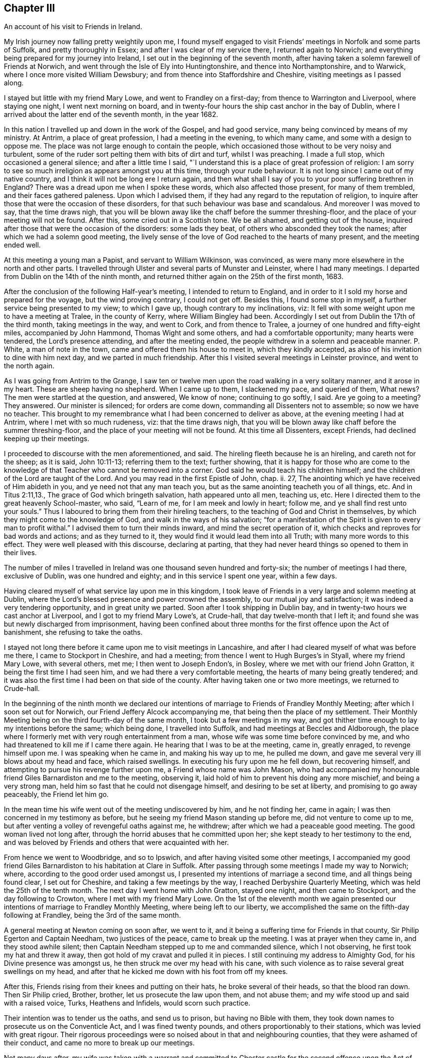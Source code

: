 == Chapter III

An account of his visit to Friends in Ireland.

My Irish journey now falling pretty weightily upon me,
I found myself engaged to visit Friends`' meetings in Norfolk and some parts of Suffolk,
and pretty thoroughly in Essex; and after I was clear of my service there,
I returned again to Norwich; and everything being prepared for my journey into Ireland,
I set out in the beginning of the seventh month,
after having taken a solemn farewell of Friends at Norwich,
and went through the Isle of Ely into Huntingtonshire, and thence into Northamptonshire,
and to Warwick, where I once more visited William Dewsbury;
and from thence into Staffordshire and Cheshire, visiting meetings as I passed along.

I stayed but little with my friend Mary Lowe, and went to Frandley on a first-day;
from thence to Warrington and Liverpool, where staying one night,
I went next morning on board,
and in twenty-four hours the ship cast anchor in the bay of Dublin,
where I arrived about the latter end of the seventh month, in the year 1682.

In this nation I travelled up and down in the work of the Gospel, and had good service,
many being convinced by means of my ministry.
At Antrim, a place of great profession, I had a meeting in the evening,
to which many came, and some with a design to oppose me.
The place was not large enough to contain the people,
which occasioned those without to be very noisy and turbulent,
some of the ruder sort pelting them with bits of dirt and turf, whilst I was preaching.
I made a full stop, which occasioned a general silence; and after a little time I said,
"`I understand this is a place of great profession of religion:
I am sorry to see so much irreligion as appears amongst you at this time,
through your rude behaviour.
It is not long since I came out of my native country,
and I think it will not be long ere I return again,
and then what shall I say of you to your poor suffering brethren in England?
There was a dread upon me when I spoke these words, which also affected those present,
for many of them trembled, and their faces gathered paleness.
Upon which I advised them, if they had any regard to the reputation of religion,
to inquire after those that were the occasion of these disorders,
for that such behaviour was base and scandalous.
And moreover I was moved to say, that the time draws nigh,
that you will be blown away like the chaff before the summer threshing-floor,
and the place of your meeting will not be found.
After this, some cried out in a Scottish tone.
We be all shamed, and getting out of the house,
inquired after those that were the occasion of the disorders: some lads they beat,
of others who absconded they took the names; after which we had a solemn good meeting,
the lively sense of the love of God reached to the hearts of many present,
and the meeting ended well.

At this meeting a young man a Papist, and servant to William Wilkinson, was convinced,
as were many more elsewhere in the north and other parts.
I travelled through Ulster and several parts of Munster and Leinster,
where I had many meetings.
I departed from Dublin on the 14th of the ninth month,
and returned thither again on the 25th of the first month, 1683.

After the conclusion of the following Half-year`'s meeting,
I intended to return to England,
and in order to it I sold my horse and prepared for the voyage,
but the wind proving contrary, I could not get off.
Besides this, I found some stop in myself, a further service being presented to my view;
to which I gave up, though contrary to my inclinations, viz:
It fell with some weight upon me to have a meeting at Tralee, in the county of Kerry,
where William Bingley had been.
Accordingly I set out from Dublin the 17th of the third month,
taking meetings in the way, and went to Cork, and from thence to Tralee,
a journey of one hundred and fifty-eight miles, accompanied by John Hammond,
Thomas Wight and some others, and had a comfortable opportunity;
many hearts were tendered, the Lord`'s presence attending, and after the meeting ended,
the people withdrew in a solemn and peaceable manner.
P+++.+++ White, a man of note in the town, came and offered them his house to meet in,
which they kindly accepted, as also of his invitation to dine with him next day,
and we parted in much friendship.
After this I visited several meetings in Leinster province, and went to the north again.

As I was going from Antrim to the Grange,
I saw ten or twelve men upon the road walking in a very solitary manner,
and it arose in my heart.
These are sheep having no shepherd.
When I came up to them, I slackened my pace, and queried of them, What news?
The men were startled at the question, and answered, We know of none;
continuing to go softly, I said.
Are ye going to a meeting?
They answered.
Our minister is silenced; for orders are come down,
commanding all Dissenters not to assemble; so now we have no teacher.
This brought to my remembrance what I had been concerned to deliver as above,
at the evening meeting I had at Antrim, where I met with so much rudeness, viz:
that the time draws nigh,
that you will be blown away like chaff before the summer threshing-floor,
and the place of your meeting will not be found.
At this time all Dissenters, except Friends, had declined keeping up their meetings.

I proceeded to discourse with the men aforementioned, and said.
The hireling fleeth because he is an hireling, and careth not for the sheep;
as it is said, John 10:11-13; referring them to the text; further showing,
that it is happy for those who are come to the knowledge
of that Teacher who cannot be removed into a corner.
God said he would teach his children himself;
and the children of the Lord are taught of the Lord.
And you may read in the first Epistle of John, chap.
ii. 27, The anointing which ye have received of Him abideth in you,
and ye need not that any man teach you,
but as the same anointing teacheth you of all things, etc.
And in Titus 2:11,13., The grace of God which bringeth salvation,
hath appeared unto all men, teaching us, etc.
Here I directed them to the great heavenly School-master, who said, "`Learn of me,
for I am meek and lowly in heart; follow me, and ye shall find rest unto your souls.`"
Thus I laboured to bring them from their hireling teachers,
to the teaching of God and Christ in themselves,
by which they might come to the knowledge of God, and walk in the ways of his salvation;
"`for a manifestation of the Spirit is given to every man to profit withal.`"
I advised them to turn their minds inward, and mind the secret operation of it,
which checks and reproves for bad words and actions; and as they turned to it,
they would find it would lead them into all Truth; with many more words to this effect.
They were well pleased with this discourse, declaring at parting,
that they had never heard things so opened to them in their lives.

The number of miles I travelled in Ireland was one thousand seven hundred and forty-six;
the number of meetings I had there, exclusive of Dublin, was one hundred and eighty;
and in this service I spent one year, within a few days.

Having cleared myself of what service lay upon me in this kingdom,
I took leave of Friends in a very large and solemn meeting at Dublin,
where the Lord`'s blessed presence and power crowned the assembly,
to our mutual joy and satisfaction; it was indeed a very tendering opportunity,
and in great unity we parted.
Soon after I took shipping in Dublin bay,
and in twenty-two hours we cast anchor at Liverpool, and I got to my friend Mary Lowe`'s,
at Crude-hall, that day twelve-month that I left it;
and found she was but newly discharged from imprisonment,
having been confined about three months for the first offence upon the Act of banishment,
she refusing to take the oaths.

I stayed not long there before it came upon me to visit meetings in Lancashire,
and after I had cleared myself of what was before me there,
I came to Stockport in Cheshire, and had a meeting;
from thence I went to Hugh Burges`'s in Styall, where my friend Mary Lowe,
with several others, met me; I then went to Joseph Endon`'s, in Bosley,
where we met with our friend John Gratton, it being the first time I had seen him,
and we had there a very comfortable meeting, the hearts of many being greatly tendered;
and it was also the first time I had been on that side of the county.
After having taken one or two more meetings, we returned to Crude-hall.

In the beginning of the ninth month we declared our intentions
of marriage to Friends of Frandley Monthly Meeting;
after which I soon set out for Norwich, our Friend Jeffery Alcock accompanying me,
that being then the place of my settlement.
Their Monthly Meeting being on the third fourth-day of the same month,
I took but a few meetings in my way,
and got thither time enough to lay my intentions before the same; which being done,
I travelled into Suffolk, and had meetings at Beccles and Aldborough,
the place where I formerly met with very rough entertainment from a man,
whose wife was some time before convinced by me,
and who had threatened to kill me if I came there again.
He hearing that I was to be at the meeting, came in, greatly enraged,
to revenge himself upon me.
I was speaking when he came in, and making his way up to me, he pulled me down,
and gave me several very ill blows about my head and face, which raised swellings.
In executing his fury upon me he fell down, but recovering himself,
and attempting to pursue his revenge further upon me, a Friend whose name was John Mason,
who had accompanied my honourable friend Giles Barnardiston and me to the meeting,
observing it, laid hold of him to prevent his doing any more mischief,
and being a very strong man, held him so fast that he could not disengage himself,
and desiring to be set at liberty, and promising to go away peaceably,
the Friend let him go.

In the mean time his wife went out of the meeting undiscovered by him,
and he not finding her, came in again; I was then concerned in my testimony as before,
but he seeing my friend Mason standing up before me, did not venture to come up to me,
but after venting a volley of revengeful oaths against me, he withdrew;
after which we had a peaceable good meeting.
The good woman lived not long after,
through the horrid abuses that he committed upon her;
she kept steady to her testimony to the end,
and was beloved by Friends and others that were acquainted with her.

From hence we went to Woodbridge, and so to Ipswich,
and after having visited some other meetings,
I accompanied my good friend Giles Barnardiston to his habitation at Clare in Suffolk.
After passing through some meetings I made my way to Norwich; where,
according to the good order used amongst us,
I presented my intentions of marriage a second time, and all things being found clear,
I set out for Cheshire, and taking a few meetings by the way,
I reached Derbyshire Quarterly Meeting, which was held the 25th of the tenth month.
The next day I went home with John Gratton, stayed one night, and then came to Stockport,
and the day following to Crowton, where I met with my friend Mary Lowe.
On the 1st of the eleventh month we again presented our
intentions of marriage to Frandley Monthly Meeting,
where being left to our liberty,
we accomplished the same on the fifth-day following at Frandley,
being the 3rd of the same month.

A general meeting at Newton coming on soon after, we went to it,
and it being a suffering time for Friends in that county,
Sir Philip Egerton and Captain Needham, two justices of the peace,
came to break up the meeting.
I was at prayer when they came in, and they stood awhile silent;
then Captain Needham stepped up to me and commanded silence, which I not observing,
he first took my hat and threw it away,
then got hold of my cravat and pulled it in pieces.
I still continuing my address to Almighty God, for his Divine presence was amongst us,
he then struck me over my head with his cane,
with such violence as to raise several great swellings on my head,
and after that he kicked me down with his foot from off my knees.

After this, Friends rising from their knees and putting on their hats,
he broke several of their heads, so that the blood ran down.
Then Sir Philip cried, Brother, brother, let us prosecute the law upon them,
and not abuse them; and my wife stood up and said with a raised voice, Turks,
Heathens and Infidels, would scorn such practice.

Their intention was to tender us the oaths, and send us to prison,
but having no Bible with them,
they took down names to prosecute us on the Conventicle Act,
and I was fined twenty pounds, and others proportionably to their stations,
which was levied with great rigour.
Their rigorous proceedings were so noised about in that and neighbouring counties,
that they were ashamed of their conduct, and came no more to break up our meetings.

Not many days after,
my wife was taken with a warrant and committed to Chester
castle for the second offence upon the Act of banishment,
where she continued with many others until the spring Quarter Sessions at Chester,
and was then discharged.

In the year 1684, I went up to the Annual Meeting at London,
and Friends there being kept out of their meeting-houses,
held their meetings in the streets.

In the spring of 1685, I found it upon my mind to visit Friends in Lancashire,
Westmoreland and Cumberland; and coming to Penrith,
I heard that our friend Thomas Wilson lay dangerously ill, so I left my horse at Penrith,
and walked to pay him a visit, and found him in a very weak condition.
After a short stay I was moved in spirit to supplicate the Lord on his behalf,
and I received a gracious answer, that he should be restored again to health;
upon which I desired him not to be discouraged, for he should do well; and I told him,
I believed in a short time I should see him again in Cheshire;
and it was not long before it came to pass.

The next day I came from Penrith to Carlisle, and got to the Border Meeting on first-day,
where the Lord was pleased to give us a comfortable opportunity together.
Several of our Friends were prisoners at that time at Carlisle.
From thence, passing through most of the meetings in Cumberland,
I came to Pardsay-cragg meeting, which was very large;
and as in the other meetings I had passed through, so in that,
the Lord greatly favoured us with his life-giving presence,
by which the hearts of many were tendered.

From thence I crossed the water into Lancashire, and came to the house of Dr. Lower,
where I stayed one night, and went to Swarthmore, the seat of Margaret Fox,
and paying a visit to the family, I went next to Lancaster, and stayed a meeting there;
and taking a few more meetings in that county I came to Warrington,
and stayed one night at Roger Haydock`'s, and the next day home,
where I found all well to my great satisfaction.

In the year 1686,
our ancient Friend Isaac Ashton and I went to see how our brethren fared northwards,
and taking some meetings in the eastern parts of Lancashire,
we came to Sedburg in Yorkshire, where we had a blessed meeting;
and taking meetings in the Dales of Yorkshire, we came to Grayrig, and had there,
as in other meetings we passed through, a very seasonable opportunity.

From thence, taking meetings by the way, we came to Yarm,
where the next evening we had a very large meeting; from thence we went to Stockton,
in the bishopric of Durham, where we found a pretty large body of Friends,
and had a good and solid opportunity amongst them.
Returning thence into Yorkshire, we came to Whitby and Scarborough,
where we had large and good meetings.
From thence we passed through Malton to York,
where in the afternoon we had a large meeting,
a great many of King James`' soldiers coming to it, who behaved themselves,
for some time after they came in, a little rudely in talking to one another;
but after awhile the Lord`'s power broke in amongst them,
so that many were greatly tendered and broken, and the meeting ended to the satisfaction,
I think, of all present.

From York we went to Leeds, and so to Halifax;
at both which meetings the Lord greatly favoured us.
There I parted with my friend Isaac Ashton, and making my way towards Manchester,
I got home.

In the year 1687, I and my wife went for London,
in company with Samuel Watson and several other Friends.
After the Yearly Meeting was over, we went for Essex,
and visited the greatest part of the meetings in that county,
which were generally very large.

From Essex we went into Suffolk, where we had several large and precious opportunities;
and taking meetings as we went, we came to Norwich, where we stayed some days,
and had several very good and comfortable meetings.
After having visited many meetings in the county of Norfolk,
we felt drawings in our minds towards home.

We set forwards to my brother Joshua`'s, at Mildenhall in Suffolk,
and had a large and precious good meeting there; from thence to the Isle of Ely,
and so into Huntingtonshire, where having visited several meetings,
we passed through Wellingborough to Northampton,
at which places the Lord greatly favoured us with his blessed presence.

From thence passing through part of Leicestershire, we came through Nottinghamshire,
to Robert Mellor`'s, at Whitehough, in Staffordshire, where we stayed all night;
in the morning we went to Leek, and so to Macclesfield, and from thence home,
where we were gladly received: this was a satisfactory journey to us both.

In the year 1688, we removed from Crowton to Stockport;
this and the following year I stayed pretty much at home.

About the latter end of the year 1690,
having strong drawings in my mind to visit Friends at London,
and in some parts of the West of England; it was then a very cold time,
and the lanes between Stockport and Macclesfield so full of snow,
that they were not passable, and we were forced to make our way through the fields.
We got to Macclesfield, where we stayed that night: James Dickenson being also for London,
and hearing that I was set out, came and overtook me at Macclesfield.

We travelled together, taking meetings as we went,
till we came to Banbury in Oxfordshire,
where we found a meeting of public Friends at the house of Richard Vivers:
we came seasonably to it, and had a very reviving and comfortable opportunity,
to the great satisfaction of that solid assembly.
To this place we had a very hard journey, the ways being very bad,
the snow and ice considerable, and cold winds attending it.

From hence we went to Ailsbury, Uxbridge and London; here I stayed some time,
and after I had cleared myself I set out for the west, and taking meetings as I went,
came to Southampton and Ringwood; then to Pool, and passing through the Isle of Purbeck,
I came to Weymouth, where we found the people in a great consternation,
they espying a great fleet of ships, supposed them to be French;
but having sent out a boat to discover what they were, upon the return of it,
to their great joy and satisfaction, it was found to be a fleet of English merchant-men,
under convoy of some men of war.
War had before been declared between France and England.

After a short stay here, I came to Yeovil and Bristol; where I stayed some days,
and had very large and comfortable meetings amongst Friends,
as indeed I had all along hitherto; Friends being generally glad to see me,
I having formerly visited those meetings;
and the Lord`'s presence and power attended me in my service.

From Bristol I went to Frenchay, Nailsworth and Gloucester; from thence to Worcester,
Sturbridge, Woolverhampton and Stafford; and taking a meeting or two more by the way,
I came to Stockport, arriving there pretty early in the spring, in the year 1691,
where I found all well, and was received with joy.
This was a satisfactory journey;
for having discharged the duty which the Lord required of me,
I had peace and comfort therein.

[.postscript]
====

Postscript.--Our worthy Friend could not be prevailed upon to bring down
his memoirs lower than in the foregoing account.
I believe he did not travel much for many years before his decease,
but was a constant attender of our Circular Meetings,
as also Quarterly and Monthly Meetings; in which he was of singular service,
and eminently gifted both for doctrine and discipline,
well knowing how to divide the word aright, and was indeed as a prince in our Israel.

====
